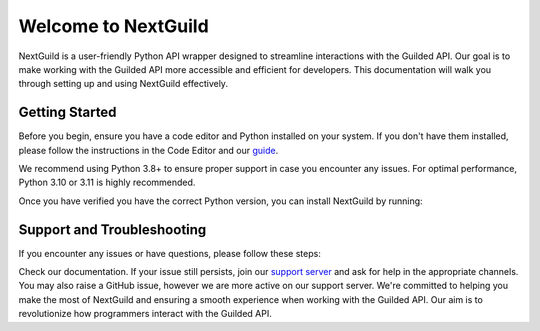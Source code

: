 =========================
Welcome to NextGuild
=========================
NextGuild is a user-friendly Python API wrapper designed to streamline interactions with the Guilded API. Our goal is to make working with the Guilded API more accessible and efficient for developers. This documentation will walk you through setting up and using NextGuild effectively.


Getting Started
=========================
Before you begin, ensure you have a code editor and Python installed on your system. If you don't have them installed, please follow the instructions in the Code Editor and our guide_.

We recommend using Python 3.8+ to ensure proper support in case you encounter any issues. For optimal performance, Python 3.10 or 3.11 is highly recommended.

Once you have verified you have the correct Python version, you can install NextGuild by running:

.. code-block:: shell
    $ pip install nextguild

Support and Troubleshooting
=========================

If you encounter any issues or have questions, please follow these steps:

Check our documentation.
If your issue still persists, join our `support server`_ and ask for help in the appropriate channels. You may also raise a GitHub issue, however we are more active on our support server.
We're committed to helping you make the most of NextGuild and ensuring a smooth experience when working with the Guilded API. Our aim is to revolutionize how programmers interact with the Guilded API.

.. _guide: https://guilded.gg/nextguild
.. _support server: https://guilded.gg/nextguild
